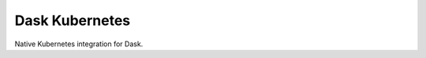 Dask Kubernetes
===============


.. image:: https://github.com/dask/dask-kubernetes/actions/workflows/lint.yaml/badge.svg
   :target: https://github.com/dask/dask-kubernetes/actions/workflows/lint.yaml
   :alt: Linting GitHub Actions CI Status

.. image:: https://github.com/dask/dask-kubernetes/actions/workflows/operator.yaml/badge.svg
   :target: https://github.com/dask/dask-kubernetes/actions/workflows/operator.yaml
   :alt: Operator Tests GitHub Actions CI Status

.. image:: https://github.com/dask/dask-kubernetes/actions/workflows/release.yml/badge.svg
   :target: https://github.com/dask/dask-kubernetes/actions/workflows/release.yml
   :alt: Package build GitHub Actions CI Status

.. image:: https://img.shields.io/readthedocs/dask-kubernetes?color=%232980B9&logo=read-the-docs&logoColor=white
   :target: https://kubernetes.dask.org/
   :alt: Read the Docs

.. image:: https://img.shields.io/readthedocs/dask-kubernetes?color=%232980B9&label=developer%20docs&logo=read-the-docs&logoColor=white
   :target: https://kubernetes.dask.org/releasing.html
   :alt: Read the Docs Developer

.. image:: https://img.shields.io/pypi/v/dask-kubernetes
   :target: https://pypi.org/project/dask-kubernetes/
   :alt: PyPI

.. image:: https://img.shields.io/conda/vn/conda-forge/dask-kubernetes
   :target: https://anaconda.org/conda-forge/dask-kubernetes
   :alt: Conda Forge

.. image:: https://img.shields.io/badge/python%20support-3.9%7C3.10%7C3.11-blue
   :target: https://kubernetes.dask.org/en/latest/installing.html#supported-versions
   :alt: Python Support

.. image:: https://img.shields.io/badge/Kubernetes%20support-1.26%7C1.27%7C1.28%7C1.29-blue
   :target: https://kubernetes.dask.org/en/latest/installing.html#supported-versions
   :alt: Kubernetes Support


Native Kubernetes integration for Dask.
